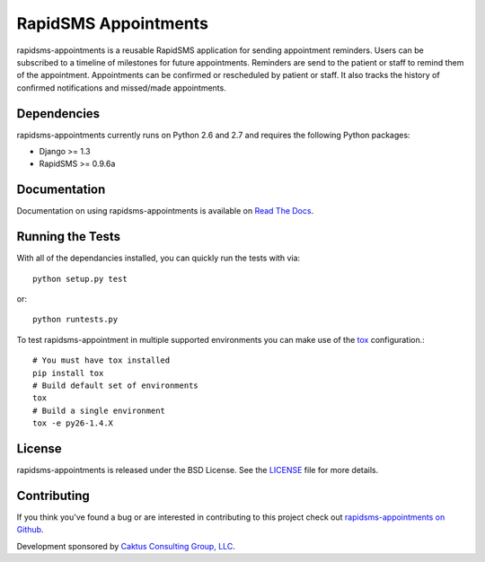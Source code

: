 RapidSMS Appointments
========================

rapidsms-appointments is a reusable RapidSMS application for sending appointment
reminders. Users can be subscribed to a timeline of milestones for future appointments. Reminders
are send to the patient or staff to remind them of the appointment. Appointments
can be confirmed or rescheduled by patient or staff. It also tracks the history of confirmed
notifications and missed/made appointments.


Dependencies
-----------------------------------

rapidsms-appointments currently runs on Python 2.6 and 2.7 and requires the following
Python packages:

- Django >= 1.3
- RapidSMS >= 0.9.6a


Documentation
-----------------------------------

Documentation on using rapidsms-appointments is available on 
`Read The Docs <http://readthedocs.org/docs/rapidsms-appointments/>`_.


Running the Tests
------------------------------------

With all of the dependancies installed, you can quickly run the tests with via::

    python setup.py test

or::

    python runtests.py

To test rapidsms-appointment in multiple supported environments you can make use
of the `tox <http://tox.readthedocs.org/>`_ configuration.::

    # You must have tox installed
    pip install tox
    # Build default set of environments
    tox
    # Build a single environment
    tox -e py26-1.4.X


License
--------------------------------------

rapidsms-appointments is released under the BSD License. See the 
`LICENSE <https://github.com/caktus/rapidsms-appointments/blob/master/LICENSE>`_ file for more details.


Contributing
--------------------------------------

If you think you've found a bug or are interested in contributing to this project
check out `rapidsms-appointments on Github <https://github.com/caktus/rapidsms-appointments>`_.

Development sponsored by `Caktus Consulting Group, LLC
<http://www.caktusgroup.com/services>`_.
